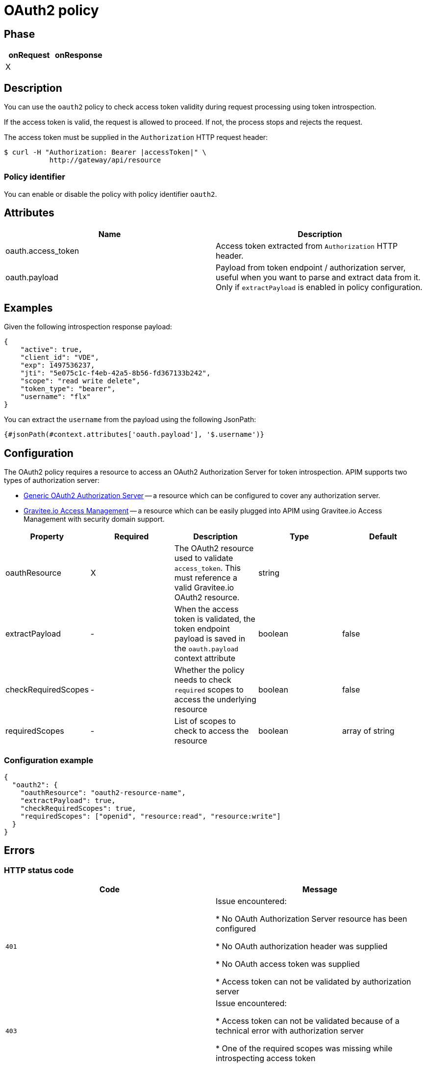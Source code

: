 = OAuth2 policy

ifdef::env-github[]
image:https://ci.gravitee.io/buildStatus/icon?job=gravitee-io/gravitee-policy-oauth2/master["Build status", link="https://ci.gravitee.io/job/gravitee-io/job/gravitee-policy-oauth2/"]
image:https://badges.gitter.im/Join Chat.svg["Gitter", link="https://gitter.im/gravitee-io/gravitee-io?utm_source=badge&utm_medium=badge&utm_campaign=pr-badge&utm_content=badge"]
endif::[]

== Phase

[cols="2*", options="header"]
|===
^|onRequest
^|onResponse

^.^| X
^.^|

|===

== Description

You can use the `oauth2` policy to check access token validity during request processing using token introspection.

If the access token is valid, the request is allowed to proceed. If not, the process stops and rejects the request.

The access token must be supplied in the ```Authorization``` HTTP request header:

[source, shell]
----
$ curl -H "Authorization: Bearer |accessToken|" \
           http://gateway/api/resource
----

=== Policy identifier

You can enable or disable the policy with policy identifier `oauth2`.

== Attributes

|===
|Name |Description

.^|oauth.access_token
|Access token extracted from ```Authorization``` HTTP header.

.^|oauth.payload
|Payload from token endpoint / authorization server, useful when you want to parse and extract data from it. Only if `extractPayload` is enabled in policy configuration.

|===

== Examples

Given the following introspection response payload:
[source, json]
----
{
    "active": true,
    "client_id": "VDE",
    "exp": 1497536237,
    "jti": "5e075c1c-f4eb-42a5-8b56-fd367133b242",
    "scope": "read write delete",
    "token_type": "bearer",
    "username": "flx"
}
----

You can extract the `username` from the payload using the following JsonPath:
[source]
----
{#jsonPath(#context.attributes['oauth.payload'], '$.username')}
----


== Configuration

The OAuth2 policy requires a resource to access an OAuth2 Authorization Server for token introspection.
APIM supports two types of authorization server:

* <<apim_resources_oauth2_generic.adoc#, Generic OAuth2 Authorization Server>> -- a resource which can be configured to cover any authorization server.
* <<apim_resources_oauth2_am.adoc#, Gravitee.io Access Management>> -- a resource which can be easily plugged into APIM using Gravitee.io Access Management with security domain support.

|===
|Property |Required |Description |Type| Default

.^|oauthResource
^.^|X
|The OAuth2 resource used to validate `access_token`. This must reference a valid Gravitee.io OAuth2 resource.
^.^|string
|

.^|extractPayload
^.^|-
|When the access token is validated, the token endpoint payload is saved in the ```oauth.payload``` context attribute
^.^|boolean
^.^|false

.^|checkRequiredScopes
^.^|-
|Whether the policy needs to check `required` scopes to access the underlying resource
^.^|boolean
^.^|false


.^|requiredScopes
^.^|-
|List of scopes to check to access the resource
^.^|boolean
^.^|array of string
|===

=== Configuration example

[source, json]
----
{
  "oauth2": {
    "oauthResource": "oauth2-resource-name",
    "extractPayload": true,
    "checkRequiredScopes": true,
    "requiredScopes": ["openid", "resource:read", "resource:write"]
  }
}
----

== Errors

=== HTTP status code

|===
|Code |Message

.^| ```401```
| Issue encountered:

* No OAuth Authorization Server resource has been configured

* No OAuth authorization header was supplied

* No OAuth access token was supplied

* Access token can not be validated by authorization server

.^| ```403```
| Issue encountered:

* Access token can not be validated because of a technical error with
authorization server

* One of the required scopes was missing while introspecting access token

|===

=== Default response override

You can use the response template feature to override the default response provided by the policy. These templates must be defined at the API level (see the API Console *Response Templates*
option in the API *Proxy* menu).

=== Error keys

The error keys sent by this policy are as follows:

[cols="2*", options="header"]
|===
^|Key
^|Parameters

.^|OAUTH2_MISSING_SERVER
^.^|-

.^|OAUTH2_MISSING_HEADER
^.^|-

.^|OAUTH2_MISSING_ACCESS_TOKEN
^.^|-

.^|OAUTH2_INVALID_ACCESS_TOKEN
^.^|-

.^|OAUTH2_INVALID_SERVER_RESPONSE
^.^|-

.^|OAUTH2_INSUFFICIENT_SCOPE
^.^|-

.^|OAUTH2_SERVER_UNAVAILABLE
^.^|-

|===
